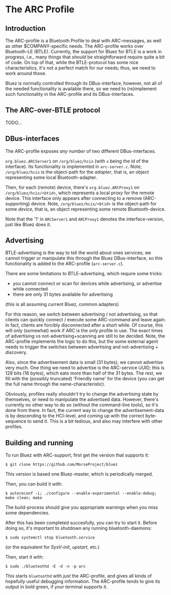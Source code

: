 * The ARC Profile

** Introduction

   The ARC-profile is a Bluetooth Profile to deal with ARC-messages, as well
   as other $COMPANY-specific needs. The ARC-profile works over Bluetooth-LE
   (BTLE). Currently, the support for Bluez for BTLE is a work in progress,
   i.e., many things that /should/ be straightforward require quite a bit of
   code. On top of that, while the BTLE-protocol has some nice
   characteristics, it's not a perfect match for our needs; thus, we need to
   work around those.

   Bluez is normally controlled through its DBus-interface, however, not all
   of the needed functionality is available there, so we need to (re)implement
   such functionality in the ARC-profile and its DBus-interfaces.

** The ARC-over-BTLE protocol

   TODO...

** DBus-interfaces

   The ARC-profile exposes /any number/ of two different DBus-interfaces.

   =org.bluez.ARCServer1= on =/org/bluez/hcix= (with =x= being the id of the
   interface). Its functionality is implemented in =arc-server.c=. Note,
   =/org/bluez/hcix= is the object-path for the /adapter/, that is, an object
   representing some local Bluetooth-adapter.

   Then, for each (remote) device, there's =org.bluez.ARCProxy1= on
   =/org/bluez/hcix/<btid>=, which represents a local proxy for the remote
   device. This interface only appears after connecting to a remove
   (ARC-supporting) device. Note, =/org/bluez/hcix/<btid>= is the object-path
   for some /device/, that is, an object representing some remote
   Bluetooth-device.

   Note that the '1' in =ARCServer1= and =ARCProxy1= denotes the
   interface-version, just like Bluez does it.

** Advertising

   BTLE-advertising is the way to tell the world about ones services; we
   cannot trigger or manipulate this through the Bluez DBus-interface, so
   this functionality is added to the ARC-profile
   (=arc-server.c=).

   There are some limitations to BTLE-advertising, which require some tricks:
   - you cannot connect or scan for devices while advertising, or advertise
     while connected
   - there are only 31 bytes available for advertising
   (this is all assuming current Bluez, common adapters)

   For this reason, we switch between advertising / not advertising, so that
   clients can quickly connect / execute some ARC-command and leave again. In
   fact, clients are forcibly disconnected after a short while. Of course,
   this will only (somewhat) work if ARC is the /only/ profile in use. The
   exact times of advertising vs not-advertising+scanning are still to be
   decided. Note, the ARC-profile implements the logic to do this, but the
   some external agent needs to trigger the switches between advertising and
   not-advertising + discovery.

   Also, since the advertisement data is small (31 bytes), we cannot advertise
   very much. One thing we need to advertise is the ARC-service UUID; this is
   128 bits (16 bytes), which eats more than half of the 31 bytes. The rest,
   we fill with the (possibly truncated) 'Friendly name' for the device (you
   can get the full name through the name-characteristic).

   Obviously, profiles really /shouldn't/ try to change the advertising state
   by themselves, or need to manipulate the advertised data. However, there's
   currently no other way to do so (without the command-line tools), so it's
   done from there. In fact, the current way to change the advertisement-data
   is by descending to the HCI-level, and coming up with the correct
   byte-sequence to send it. This is a bit tedious, and also may interfere
   with other profiles.


** Building and running

   To run Bluez with ARC-support, first get the version that supports it:
#+BEGIN_EXAMPLE
 $ git clone https://github.com/MorseProject/bluez
#+END_EXAMPLE

   This version is based one Bluez-master, which is periodically merged.

   Then, you can build it with:

#+BEGIN_EXAMPLE
 $ autoreconf -i; ./configure --enable-experimental --enable-debug; make clean; make
#+END_EXAMPLE

   The build-process should give you appropriate warnings when you miss some
   dependencies.

   After this has been completed succesfully, you can try to start it. Before
   doing so, it's important to shutdown any running bluetooth-daemons:

#+BEGIN_EXAMPLE
  $ sudo systemctl stop bluetooth.service
#+END_EXAMPLE

   (or the equivalent for /SysV-init/, /upstart/, etc.)

   Then, start it with:

#+BEGIN_EXAMPLE
 $ sudo ./bluetoothd -E -d -n -p arc
#+END_EXAMPLE

   This starts =bluetoothd= with /just/ the ARC-profile, and gives all kinds
   of hopefully useful debugging information. The ARC-profile tends to give
   its output in bold green, if your terminal supports it.

#+startup:showall
